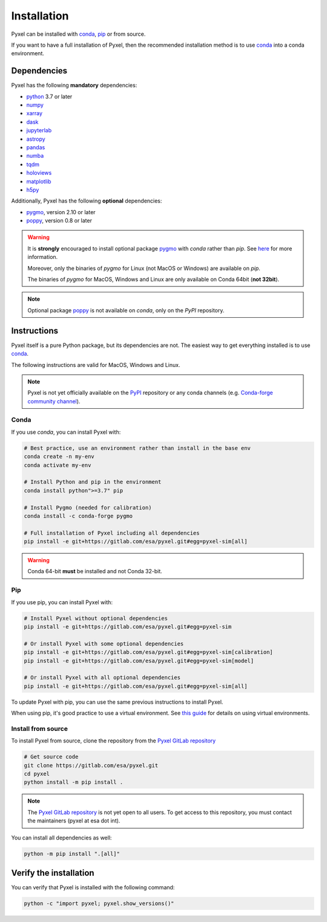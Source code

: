 .. _install:

============
Installation
============

Pyxel can be installed with `conda <https://docs.conda.io/>`_,
`pip <https://pip.pypa.io/>`_ or from source.

If you want to have a full installation of Pyxel, then the recommended installation
method is to use `conda <https://docs.conda.io/>`__ into a conda environment.


Dependencies
============

Pyxel has the following **mandatory** dependencies:

* `python <https://www.python.org>`_ 3.7 or later
* `numpy <https://numpy.org>`_
* `xarray <http://xarray.pydata.org/>`_
* `dask <https://dask.org>`_
* `jupyterlab <https://jupyterlab.readthedocs.io>`_
* `astropy <https://www.astropy.org>`_
* `pandas <https://pandas.pydata.org>`_
* `numba <https://numba.pydata.org>`_
* `tqdm <https://tqdm.github.io>`_
* `holoviews <https://holoviews.org>`_
* `matplotlib <https://matplotlib.org>`_
* `h5py <https://www.h5py.org>`_

Additionally, Pyxel has the following **optional** dependencies:

* `pygmo <https://esa.github.io/pygmo2/>`_, version 2.10 or later
* `poppy <https://poppy-optics.readthedocs.io/>`_, version 0.8 or later

.. warning::
    It is **strongly** encouraged to install optional package
    `pygmo <https://esa.github.io/pygmo2/>`_ with `conda` rather than `pip`.
    See `here <https://esa.github.io/pygmo2/install.html#pip>`_ for more information.

    Moreover, only the binaries of `pygmo` for Linux (not MacOS or Windows)
    are available on `pip`.

    The binaries of `pygmo` for MacOS, Windows and Linux are only available
    on Conda 64bit (**not 32bit**).


.. note::
    Optional package `poppy <https://poppy-optics.readthedocs.io/>`_ is not available
    on `conda`, only on the `PyPI` repository.


Instructions
============

Pyxel itself is a pure Python package, but its dependencies are not.
The easiest way to get everything installed is to use
`conda <https://docs.conda.io>`__.

The following instructions are valid for MacOS, Windows and Linux.

.. note::
    Pyxel is not yet officially available on the `PyPI <https://pypi.org>`_ repository or
    any conda channels
    (e.g. `Conda-forge community channel <https://anaconda.org/conda-forge/repo>`_).


Conda
-----

If you use `conda`, you can install Pyxel with:

.. code-block:: bash

    # Best practice, use an environment rather than install in the base env
    conda create -n my-env
    conda activate my-env

    # Install Python and pip in the environment
    conda install python">=3.7" pip

    # Install Pygmo (needed for calibration)
    conda install -c conda-forge pygmo

    # Full installation of Pyxel including all dependencies
    pip install -e git+https://gitlab.com/esa/pyxel.git#egg=pyxel-sim[all]

.. warning::
    Conda 64-bit **must** be installed and not Conda 32-bit.


Pip
---

If you use pip, you can install Pyxel with:

.. code-block:: bash

    # Install Pyxel without optional dependencies
    pip install -e git+https://gitlab.com/esa/pyxel.git#egg=pyxel-sim

    # Or install Pyxel with some optional dependencies
    pip install -e git+https://gitlab.com/esa/pyxel.git#egg=pyxel-sim[calibration]
    pip install -e git+https://gitlab.com/esa/pyxel.git#egg=pyxel-sim[model]

    # Or install Pyxel with all optional dependencies
    pip install -e git+https://gitlab.com/esa/pyxel.git#egg=pyxel-sim[all]


To update Pyxel with pip, you can use the same previous instructions to install Pyxel.

When using pip, it's good practice to use a virtual environment.
See `this guide <https://dev.to/bowmanjd/python-tools-for-managing-virtual-environments-3bko#howto>`_
for details on using virtual environments.


Install from source
-------------------

To install Pyxel from source, clone the repository from the
`Pyxel GitLab repository <https://gitlab.com/esa/pyxel>`_

.. code-block:: bash

    # Get source code
    git clone https://gitlab.com/esa/pyxel.git
    cd pyxel
    python install -m pip install .

.. note::
    The `Pyxel GitLab repository <https://gitlab.com/esa/pyxel>`__ is not yet open to
    all users. To get access to this repository, you must contact the maintainers
    (pyxel at esa dot int).

You can install all dependencies as well:

.. code-block:: bash

    python -m pip install ".[all]"


Verify the installation
=======================

You can verify that Pyxel is installed with the following command:

.. code-block:: bash

    python -c "import pyxel; pyxel.show_versions()"


..
    Python
    ~~~~~~

    Before you got any further, make sure you've got Python 3.7 or newer available
    from your command line.

    You can check this by simply running:

    .. code-block:: bash

      $ python3 --version
      Python 3.7.2

      or

      $ python3.7 --version
      Python 3.7.2


    On Windows, you can also try:

    .. code-block:: bash

     $ py -3 --version
     Python 3.7.2

     or

     $ py -3.7 --version
     Python 3.7.2

    .. note::

      Do not use command ``python``, you should use a command like ``pythonX.Y``.
      For example, to start Python 3.7, you use the command ``python3.7``.


..
    Pip
    ~~~

    Furthermore, you'll need to make sure pip is installed with a recent version.
    You can check this by running:

    .. code-block:: bash

      $ python3.7 -m pip --version
      pip 19.1.1

    .. note::

      Do not use command ``pip`` but ``python -m pip``.
      For example, to start ``pip`` for Python 3.7, you use the
      command ``python3.7 -m pip``.

    You can find more information about installing packages
    at this `link <https://packaging.python.org/installing/>`_.


..
    Install from source
    ===================

    Get source code
    ~~~~~~~~~~~~~~~

    First, get access to the `Pyxel GitLab repository <https://gitlab.com/esa/pyxel>`_
    from maintainers (pyxel at esa dot int).

    If you can access it, then clone the GitLab repository to your computer
    using ``git``:

    .. code-block:: bash

        $ git clone https://gitlab.com/esa/pyxel.git


..
    Install requirements
    ~~~~~~~~~~~~~~~~~~~~

    After cloning the repository, install the dependency provided together
    with Pyxel using ``pip``:


    .. code-block:: bash

      $ cd pyxel
      $ python3.7 -m pip install -r requirements.txt

    .. note::
      This command installs all packages that cannot be found in ``pypi.org``.
      This step will disappear for future versions of ``pyxel``.

    .. important::
      To prevent breaking any system-wide packages (ie packages installed for all users)
      or to avoid using command ``$ sudo pip ...`` you can
      do a `user installation <https://pip.pypa.io/en/stable/user_guide/#user-installs>`_.

      With the command: ``$ python3.7 -m pip install --user -r requirements.txt``

..
    Install Pyxel
    ~~~~~~~~~~~~~

    To install ``pyxel`` use ``pip`` locally, choose one from
    the 4 different options below:


    .. code-block:: bash

      $ python3.7 -m pip install -e ".[all]"            # Install everything (recommended)
      $ python3.7 -m pip install -e ".[calibration]"    # Install dependencies for 'calibration mode' (pygmo)
      $ python3.7 -m pip install -e ".[model]"          # Install dependencies for optional models (poppy)
      $ python3.7 -m pip install -e .                   # Install without any optional dependencies


    ..
      To install ``pyxel`` use ``pip`` locally, choose one from the 4 different options below:

        * To install ``pyxel`` and all the optional dependencies (recommended):

        .. code-block:: bash

          $ python3.7 -m pip install -e ".[all]"

        * To install ``pyxel`` and the optional dependencies for *calibration mode* (``pygmo``):

        .. code-block:: bash

          $ python3.7 -m pip install -e ".[calibration]"

        * To install ``pyxel`` and the optional models (``poppy``):

        .. code-block:: bash

          $ python3.7 -m pip install -e ".[model]"

        * To install ``pyxel`` without any optional dependency:

        .. code-block:: bash

          $ python3.7 -m pip install -e .


    .. important::
      To prevent breaking any system-wide packages (ie packages installed for all users)
      or to avoid using command ``$ sudo pip ...`` you can do a `user installation <https://pip.pypa.io/en/stable/user_guide/#user-installs>`_.
      Whenvever you see the command ``$ python3.7 -m pip install ...`` then replace it
      by the command ``$ python3.7 -m pip install --user ...``.

      If ``pyxel`` is not available in your shell after installation, you will need to add
      the `user base <https://docs.python.org/3/library/site.html#site.USER_BASE>`_'s binary
      directory to your PATH.

      On Linux and MacOS the user base binary directory is typically ``~/.local``.
      You'll need to add ``~/.local/bin`` to your PATH.
      On Windows the user base binary directory is typically
      ``C:\Users\Username\AppData\Roaming\Python36\site-packages``.
      You will need to set your PATH to include
      ``C:\Users\Username\AppData\Roaming\Python36\Scripts``.
      you can find the user base directory by running
      ``python3.7 -m site --user-base`` and adding ``bin`` to the end.


    After the installation steps above,
    see :ref:`here how to run Pyxel <running_modes>`.

..
    Install from PyPi
    -----------------

    TBW.


    To upgrade ``pyxel`` to the latest version:

    TBW.

..
    Install with Anaconda
    ---------------------

    TBW.

    .. note::
      If a package is not available in any PyPI server for your OS, because
      you are using Conda or Anaconda Python distribution, then you might
      have to download the Conda compatible whl file of some dependencies
      and install it manually with ``conda install``.

      If you use OSX, then you can only install ``pygmo`` with Conda.

..
    Using Docker
    -------------

    TBW.

..
    Installation with Anaconda
    ~~~~~~~~~~~~~~~~~~~~~~~~~~

    First install the `Anaconda distribution <https://www.anaconda.com/distribution/>`_
    then check if the tool ``conda`` is correctly installed:

    .. code-block:: bash

      $ conda info

    The second step is to create a new conda environment `pyxel-dev` and
    to install the dependencies with ``conda`` and ``pip``:

    .. code-block:: bash

      $ cd pyxel

      Create a new conda environment 'pyxel-dev'
      and install some dependencies from conda with `environment.yml`
      $ conda env create -f environment.yml

      Display all conda environments (only for checking)
      $ conda info --envs

      Activate the conda environment 'pyxel-dev'
      $ (pyxel-dev) conda activate pyxel-dev

      Install the other dependencies not installed by conda
      $ (pyxel-dev) pip install -r requirements.txt


    Then install ``pyxel`` in the conda environment:

    .. code-block:: bash

      $ (pyxel-dev) cd pyxel
      $ (pyxel-dev) pip install -e .

    More about the conda environments (only for information):

    .. code-block:: bash

      Deactivate the environment
      $ conda deactivate

      Remove the conda environment 'pyxel-dev'
      $ conda remove --name pyxel-dev --all

    After the installation steps above,
    see :ref:`here how to run Pyxel <running_modes>`.


    Using Docker
    -------------

    .. attention::
        Not yet available!

    Using Docker, you can just download the Pyxel Docker image and run it without
    installing Pyxel.

    How to run a Pyxel container with Docker:

    Login:

    .. code-block:: bash

      docker login gitlab.esa.int:4567

    Pull latest version of the Pyxel Docker image:

    .. code-block:: bash

      docker pull gitlab.esa.int:4567/sci-fv/pyxel

    Run Pyxel Docker container with GUI:

    .. code-block:: bash

      docker run -p 9999:9999 \
                 -it gitlab.esa.int:4567/sci-fv/pyxel:latest \
                 --gui True

    Run Pyxel Docker container in batch mode (without GUI):

    .. code-block:: bash

      docker run -p 9999:9999 \
                 -v C:\dev\work\docker:/data \
                 -it gitlab.esa.int:4567/sci-fv/pyxel:latest \
                 -c /data/settings_ccd.yaml \
                 -o /data/result.fits

    List your running Docker containers:

    .. code-block:: bash

      docker ps

    After running Pyxel container you can access it:

    .. code-block:: bash

      docker exec -it <CONTAINER_NAME> /bin/bash
